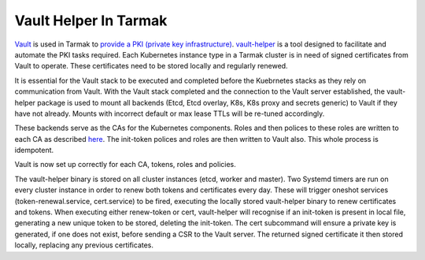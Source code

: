 .. _vault-helper-guide:

Vault Helper In Tarmak
======================

`Vault <https://www.vaultproject.io>`_ is used in Tarmak to `provide a PKI
(private key infrastructure) <vault-setup-config.html>`_. `vault-helper
<https://github.com/jetstack/vault-helper>`_ is a tool designed to facilitate
and automate the PKI tasks required. Each Kubernetes instance type in a Tarmak
cluster is in need of signed certificates from Vault to operate. These
certificates need to be stored locally and regularly renewed.

It is essential for the Vault stack to be executed and completed before the
Kuebrnetes stacks as they rely on communication from Vault. With the Vault
stack completed and the connection to the Vault server established, the
vault-helper package is used to mount all backends (Etcd, Etcd overlay, K8s,
K8s proxy and secrets generic) to Vault if they have not already. Mounts with
incorrect default or max lease TTLs will be re-tuned accordingly.

These backends serve as the CAs for the Kubernetes components. Roles and then
polices to these roles are written to each CA as described `here
<vault-setup-config.html#certificate-roles-on-kubernetes-ca>`_.  The init-token
polices and roles are then written to Vault also. This whole process is
idempotent.

Vault is now set up correctly for each CA, tokens, roles and policies.

The vault-helper binary is stored on all cluster instances (etcd, worker and
master). Two Systemd timers are run on every cluster instance in order to
renew both tokens and certificates every day. These will trigger oneshot
services (token-renewal.service, cert.service) to be fired, executing the
locally stored vault-helper binary to renew certificates and tokens. When
executing either renew-token or cert, vault-helper will recognise if an
init-token is present in local file, generating a new unique token to be
stored, deleting the init-token. The cert subcommand will ensure a private key
is generated, if one does not exist, before sending a CSR to the Vault server.
The returned signed certificate it then stored locally, replacing any previous
certificates.
